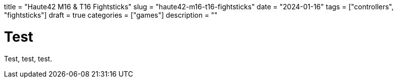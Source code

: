 +++
title = "Haute42 M16 & T16 Fightsticks"
slug = "haute42-m16-t16-fightsticks"
date = "2024-01-16"
tags = ["controllers", "fightsticks"]
draft = true
categories = ["games"]
description = ""
+++

= Test

Test, test, test.
// Copyright 2016-2024 Andrew Zah
